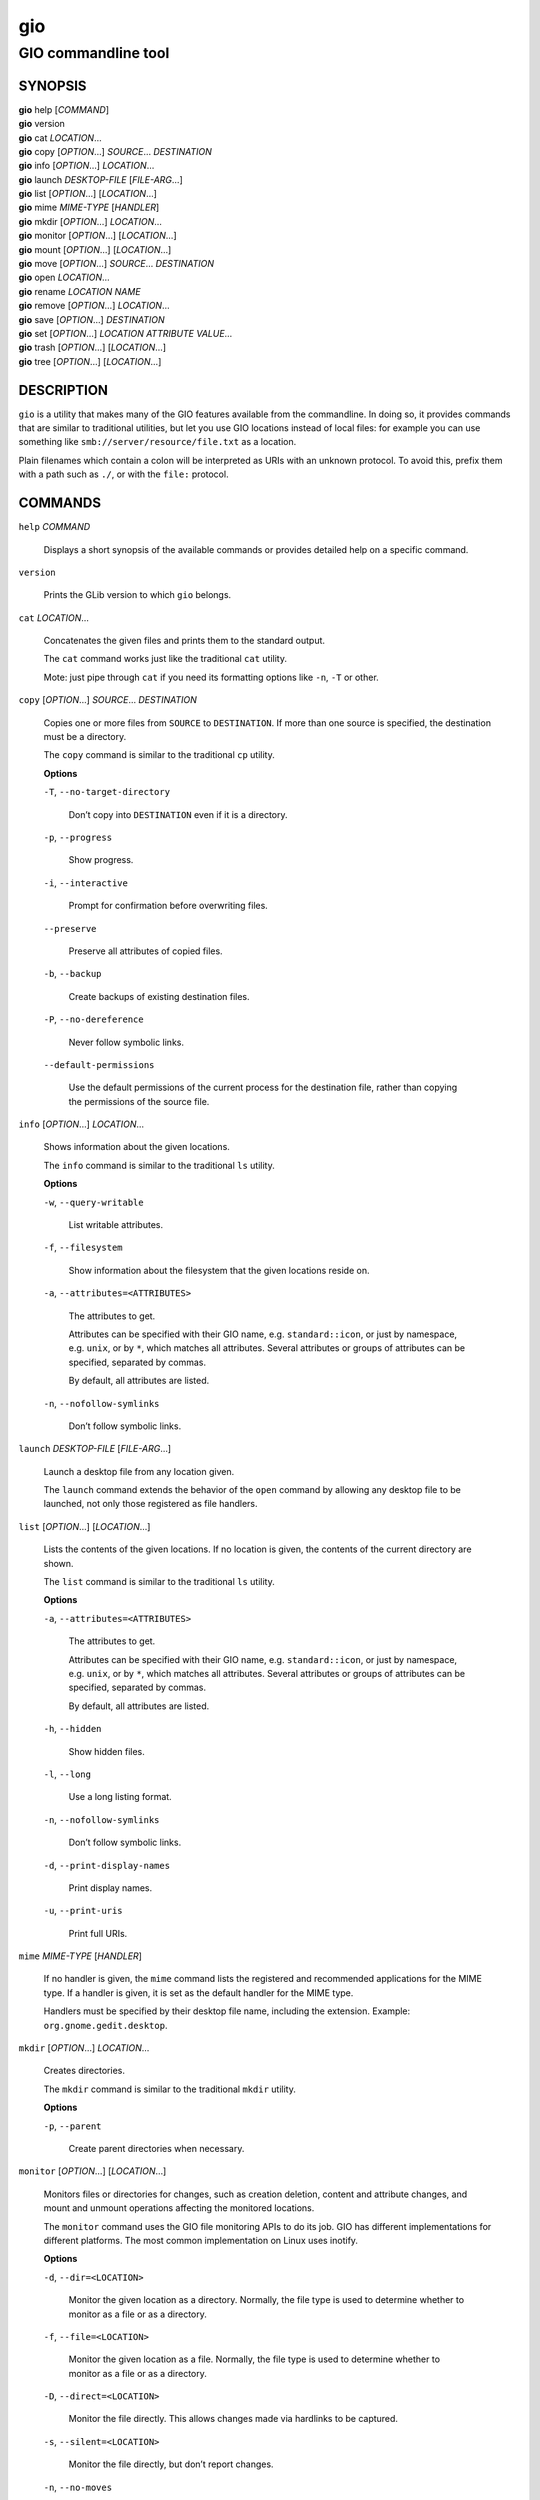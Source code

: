 .. _gio(1):
.. meta::
   :copyright: Copyright 2015, 2019, 2020 Red Hat, Inc.
   :copyright: Copyright 2018, 2019 Endless Mobile, Inc.
   :copyright: Copyright 2018 segfault
   :copyright: Copyright 2020 Frederic Martinsons
   :copyright: Copyright 2022 Marco Trevisan
   :license: LGPL-2.1-or-later
..
   This has to be duplicated from above to make it machine-readable by `reuse`:
   SPDX-FileCopyrightText: 2015, 2019, 2020 Red Hat, Inc.
   SPDX-FileCopyrightText: 2018, 2019 Endless Mobile, Inc.
   SPDX-FileCopyrightText: 2018 segfault
   SPDX-FileCopyrightText: 2020 Frederic Martinsons
   SPDX-FileCopyrightText: 2022 Marco Trevisan
   SPDX-License-Identifier: LGPL-2.1-or-later

===
gio
===

--------------------
GIO commandline tool
--------------------

SYNOPSIS
--------

|  **gio** help [*COMMAND*]
|  **gio** version
|  **gio** cat *LOCATION*…
|  **gio** copy [*OPTION*…] *SOURCE*… *DESTINATION*
|  **gio** info [*OPTION*…] *LOCATION*…
|  **gio** launch *DESKTOP-FILE* [*FILE-ARG*…]
|  **gio** list [*OPTION*…] [*LOCATION*…]
|  **gio** mime *MIME-TYPE* [*HANDLER*]
|  **gio** mkdir [*OPTION*…] *LOCATION*…
|  **gio** monitor [*OPTION*…] [*LOCATION*…]
|  **gio** mount [*OPTION*…] [*LOCATION*…]
|  **gio** move [*OPTION*…] *SOURCE*… *DESTINATION*
|  **gio** open *LOCATION*…
|  **gio** rename *LOCATION* *NAME*
|  **gio** remove [*OPTION*…] *LOCATION*…
|  **gio** save [*OPTION*…] *DESTINATION*
|  **gio** set [*OPTION*…] *LOCATION* *ATTRIBUTE* *VALUE*…
|  **gio** trash [*OPTION*…] [*LOCATION*…]
|  **gio** tree [*OPTION*…] [*LOCATION*…]

DESCRIPTION
-----------

``gio`` is a utility that makes many of the GIO features available from the
commandline. In doing so, it provides commands that are similar to traditional
utilities, but let you use GIO locations instead of local files: for example you
can use something like ``smb://server/resource/file.txt`` as a location.

Plain filenames which contain a colon will be interpreted as URIs with an
unknown protocol. To avoid this, prefix them with a path such as ``./``, or with
the ``file:`` protocol.

COMMANDS
--------

``help`` *COMMAND*

  Displays a short synopsis of the available commands or provides detailed help
  on a specific command.

``version``

  Prints the GLib version to which ``gio`` belongs.

``cat`` *LOCATION*…

  Concatenates the given files and prints them to the standard output.

  The ``cat`` command works just like the traditional ``cat`` utility.

  Mote: just pipe through ``cat`` if you need its formatting options like
  ``-n``, ``-T`` or other.

``copy`` [*OPTION*…] *SOURCE*… *DESTINATION*

  Copies one or more files from ``SOURCE`` to ``DESTINATION``. If more than one
  source is specified, the destination must be a directory.

  The ``copy`` command is similar to the traditional ``cp`` utility.

  **Options**

  ``-T``, ``--no-target-directory``

    Don’t copy into ``DESTINATION`` even if it is a directory.

  ``-p``, ``--progress``

    Show progress.

  ``-i``, ``--interactive``

    Prompt for confirmation before overwriting files.

  ``--preserve``

    Preserve all attributes of copied files.

  ``-b``, ``--backup``

    Create backups of existing destination files.

  ``-P``, ``--no-dereference``

    Never follow symbolic links.

  ``--default-permissions``

    Use the default permissions of the current process for the destination file,
    rather than copying the permissions of the source file.

``info`` [*OPTION*…] *LOCATION*…

  Shows information about the given locations.

  The ``info`` command is similar to the traditional ``ls`` utility.

  **Options**

  ``-w``, ``--query-writable``

    List writable attributes.

  ``-f``, ``--filesystem``

    Show information about the filesystem that the given locations reside on.

  ``-a``, ``--attributes=<ATTRIBUTES>``

    The attributes to get.

    Attributes can be specified with their GIO name, e.g. ``standard::icon``,
    or just by namespace, e.g. ``unix``, or by ``*``, which matches all
    attributes. Several attributes or groups of attributes can be specified,
    separated by commas.

    By default, all attributes are listed.

  ``-n``, ``--nofollow-symlinks``

    Don’t follow symbolic links.

``launch`` *DESKTOP-FILE* [*FILE-ARG*…]

  Launch a desktop file from any location given.

  The ``launch`` command extends the behavior of the ``open`` command by
  allowing any desktop file to be launched, not only those registered as file
  handlers.

``list`` [*OPTION*…] [*LOCATION*…]

  Lists the contents of the given locations. If no location is given, the
  contents of the current directory are shown.

  The ``list`` command is similar to the traditional ``ls`` utility.

  **Options**

  ``-a``, ``--attributes=<ATTRIBUTES>``

    The attributes to get.

    Attributes can be specified with their GIO name, e.g. ``standard::icon``, or
    just by namespace, e.g. ``unix``, or by ``*``, which matches all attributes.
    Several attributes or groups of attributes can be specified, separated by
    commas.

    By default, all attributes are listed.

  ``-h``, ``--hidden``

    Show hidden files.

  ``-l``, ``--long``

    Use a long listing format.

  ``-n``, ``--nofollow-symlinks``

    Don’t follow symbolic links.

  ``-d``, ``--print-display-names``

    Print display names.

  ``-u``, ``--print-uris``

    Print full URIs.

``mime`` *MIME-TYPE* [*HANDLER*]

  If no handler is given, the ``mime`` command lists the registered and
  recommended applications for the MIME type. If a handler is given, it is set
  as the default handler for the MIME type.

  Handlers must be specified by their desktop file name, including the
  extension. Example: ``org.gnome.gedit.desktop``.

``mkdir`` [*OPTION*…] *LOCATION*…

  Creates directories.

  The ``mkdir`` command is similar to the traditional ``mkdir`` utility.

  **Options**

  ``-p``, ``--parent``

    Create parent directories when necessary.

``monitor`` [*OPTION*…] [*LOCATION*…]

  Monitors files or directories for changes, such as creation deletion, content
  and attribute changes, and mount and unmount operations affecting the
  monitored locations.

  The ``monitor`` command uses the GIO file monitoring APIs to do its job. GIO
  has different implementations for different platforms. The most common
  implementation on Linux uses inotify.

  **Options**

  ``-d``, ``--dir=<LOCATION>``

    Monitor the given location as a directory. Normally, the file type is used
    to determine whether to monitor as a file or as a directory.

  ``-f``, ``--file=<LOCATION>``

    Monitor the given location as a file. Normally, the file type is used to
    determine whether to monitor as a file or as a directory.

  ``-D``, ``--direct=<LOCATION>``

    Monitor the file directly. This allows changes made via hardlinks to be
    captured.

  ``-s``, ``--silent=<LOCATION>``

    Monitor the file directly, but don’t report changes.

  ``-n``, ``--no-moves``

    Report moves and renames as simple deleted/created events.

  ``-m``, ``--mounts``

    Watch for mount events.

``mount`` [*OPTION*…] [*LOCATION*…]

  Provides commandline access to various aspects of GIO’s mounting
  functionality.

  Mounting refers to the traditional concept of arranging multiple file systems
  and devices in a single tree, rooted at ``/``. Classical mounting happens in
  the kernel and is controlled by the mount utility. GIO expands this concept by
  introducing mount daemons that can make file systems available to GIO
  applications without kernel involvement.

  GIO mounts can require authentication, and the ``mount`` command may ask for
  user IDs, passwords, and so on, when required.

  **Options**

  ``-m``, ``--mountable``

    Mount as mountable.

  ``-d``, ``--device=<ID>``

    Mount volume with device file, or other identifier.

  ``-u``, ``--unmount``

    Unmount the location.

  ``-e``, ``--eject``

    Eject the location.

  ``-t``, ``--stop=<DEVICE>``

    Stop drive with device file.

  ``-s``, ``--unmount-scheme=<SCHEME>``

    Unmount all mounts with the given scheme.

  ``-f``, ``--force``

    Ignore outstanding file operations when unmounting or ejecting.

  ``-a``, ``--anonymous``

    Use an anonymous user when authenticating.

  ``-l``, ``--list``

    List all GIO mounts.

  ``-o``, ``--monitor``

    Monitor mount-related events.

  ``-i``, ``--detail``

    Show extra information.

  ``--tcrypt-pim``

    The numeric PIM when unlocking a VeraCrypt volume.

  ``--tcrypt-hidden``

    Mount a TCRYPT hidden volume.

  ``--tcrypt-system``

    Mount a TCRYPT system volume.

``move`` [*OPTION*…] *SOURCE*… *DESTINATION*

  Moves one or more files from ``SOURCE`` to ``DESTINATION``. If more than one
  source is specified, the destination must be a directory.

  The ``move`` command is similar to the traditional ``mv`` utility.

  **Options**

  ``-T``, ``--no-target-directory``

    Don’t copy into ``DESTINATION`` even if it is a directory.

  ``-p``, ``--progress``

    Show progress.

  ``-i``, ``--interactive``

    Prompt for confirmation before overwriting files.

  ``-b``, ``--backup``

    Create backups of existing destination files.

  ``-C``, ``--no-copy-fallback``

    Don’t use copy and delete fallback.

``open`` *LOCATION*…

  Opens files with the default application that is registered to handle files of
  this type.

  GIO obtains this information from the shared-mime-info database, with per-user
  overrides stored in ``$XDG_DATA_HOME/applications/mimeapps.list``.

  The ``mime`` command can be used to change the default handler for a MIME
  type.

  Environment variables will not be set on the application, as it may be an
  existing process which is activated to handle the new file.

``rename`` *LOCATION* *NAME*

  Renames a file.

  The ``rename`` command is similar to the traditional ``rename`` utility.

``remove`` [*OPTION*…] *LOCATION*…

  Deletes each given file.

  This command removes files irreversibly. If you want a reversible way to
  remove files, see the ``trash`` command.

  Note that not all URI schemes that are supported by GIO may allow deletion of
  files.

  The ``remove`` command is similar to the traditional ``rm`` utility.

  **Options**

  ``-f``, ``--force``

    Ignore non-existent and non-deletable files.

``save`` [*OPTION*…] *DESTINATION*

  Reads from standard input and saves the data to the given location.

  This is similar to just redirecting output to a file using traditional shell
  syntax, but the ``save`` command allows saving to location that GIO can write
  to.

  **Options**

  ``-b``, ``--backup``

    Back up existing destination files.

  ``-c``, ``--create``

    Only create the destination if it doesn’t exist yet.

  ``-a``, ``--append``

    Append to the end of the file.

  ``-p``, ``--private``

    When creating, restrict access to the current user.

  ``-u``, ``--unlink``

    When replacing, replace as if the destination did not exist.

  ``-v``, ``--print-etag``

    Print the new ETag in the end.

  ``-e``, ``--etag=<ETAG>``

    The ETag of the file that is overwritten.

``set`` [*OPTION*…] *LOCATION* *ATTRIBUTE* *VALUE*…

  Sets a file attribute on a file.

  File attributes can be specified with their GIO name, e.g ``standard::icon``.
  Note that not all GIO file attributes are writable. Use the
  ``--query-writable`` option of the ``info`` command to list writable file
  attributes.

  If the ``TYPE`` is unset, ``VALUE`` does not have to be specified. If the
  ``TYPE`` is ``stringv``, multiple values can be given.

  **Options**

  ``-t``, ``--type=<TYPE>``

    Specifies the type of the attribute. Supported types are ``string``,
    ``stringv``, ``bytestring``, ``boolean``, ``uint32``, ``int32``, ``uint64``,
    ``int64`` and ``unset``.

    If the type is not specified, ``string`` is assumed.

  ``-d``, ``--delete``

    Unsets an attribute (same as setting its type to ``unset``).

  ``-n``, ``--nofollow-symlinks``

    Don’t follow symbolic links.

``trash`` [*OPTION*…] [*LOCATION*…]

  Sends files or directories to the ‘Trashcan’ or restore them from ‘Trashcan’.
  This can be a different folder depending on where the file is located, and not
  all file systems support this concept. In the common case that the file lives
  inside a user’s home directory, the trash folder is ``$XDG_DATA_HOME/Trash``.

  Note that moving files to the trash does not free up space on the file system
  until the ‘Trashcan’ is emptied. If you are interested in deleting a file
  irreversibly, see the ``remove`` command.

  Inspecting and emptying the ‘Trashcan’ is normally supported by graphical file
  managers such as Nautilus, but you can also see the trash with the command:
  ``gio trash --list`` or ``gio list trash://``.

  **Options**

  ``-f``, ``--force``

    Ignore non-existent and non-deletable files.

  ``--empty``

    Empty the trash.

  ``--list``

    List files in the trash with their original locations.

  ``--restore``

    Restore a file from trash to its original location. A URI beginning with
    ``trash://`` is expected here. If the original directory doesn’t exist, it
    will be recreated.

``tree`` [*OPTION*…] [*LOCATION*…]

  Lists the contents of the given locations recursively, in a tree-like format.
  If no location is given, it defaults to the current directory.

  The ``tree`` command is similar to the traditional ``tree`` utility.

  **Options**

  ``-h``, ``--hidden``

    Show hidden files.

  ``-l``, ``--follow-symlinks``

    Follow symbolic links.

EXIT STATUS
-----------

On success, ``0`` is returned, a non-zero failure code otherwise.

SEE ALSO
--------

`cat(1) <man:cat(1)>`_, `cp(1) <man:cp(1)>`_, `ls(1) <man:ls(1)>`_,
`mkdir(1) <man:mkdir(1)>`_, `mv(1) <man:mv(1)>`_, `rm(1) <man:rm(1)>`_,
`tree(1) <man:tree(1)>`_